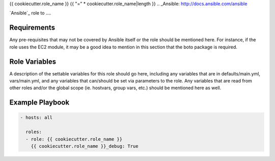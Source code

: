 ..  README for the {{ cookiecutter.role_name }} role.

{{ cookiecutter.role_name }}
{{ "=" * cookiecutter.role_name|length }}
..  _Ansible: http://docs.ansible.com/ansible


`Ansible`_ role to ....


Requirements
------------

Any pre-requisites that may not be covered by Ansible itself or the role should 
be mentioned here. For instance, if the role uses the EC2 module, it may be a 
good idea to mention in this section that the boto package is required.


Role Variables
--------------

A description of the settable variables for this role should go here, including 
any variables that are in defaults/main.yml, vars/main.yml, and any variables 
that can/should be set via parameters to the role. Any variables that are read 
from other roles and/or the global scope (ie. hostvars, group vars, etc.) 
should be mentioned here as well.


Example Playbook
----------------

..  code::

    - hosts: all
      
      roles:
      - role: {{ cookiecutter.role_name }}
        {{ cookiecutter.role_name }}_debug: True

